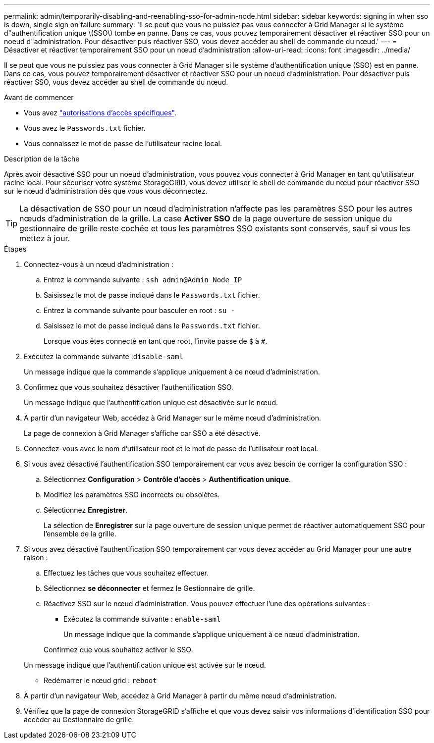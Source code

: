 ---
permalink: admin/temporarily-disabling-and-reenabling-sso-for-admin-node.html 
sidebar: sidebar 
keywords: signing in when sso is down, single sign on failure 
summary: 'Il se peut que vous ne puissiez pas vous connecter à Grid Manager si le système d"authentification unique \(SSO\) tombe en panne. Dans ce cas, vous pouvez temporairement désactiver et réactiver SSO pour un noeud d"administration. Pour désactiver puis réactiver SSO, vous devez accéder au shell de commande du nœud.' 
---
= Désactiver et réactiver temporairement SSO pour un nœud d'administration
:allow-uri-read: 
:icons: font
:imagesdir: ../media/


[role="lead"]
Il se peut que vous ne puissiez pas vous connecter à Grid Manager si le système d'authentification unique (SSO) est en panne. Dans ce cas, vous pouvez temporairement désactiver et réactiver SSO pour un noeud d'administration. Pour désactiver puis réactiver SSO, vous devez accéder au shell de commande du nœud.

.Avant de commencer
* Vous avez link:admin-group-permissions.html["autorisations d'accès spécifiques"].
* Vous avez le `Passwords.txt` fichier.
* Vous connaissez le mot de passe de l'utilisateur racine local.


.Description de la tâche
Après avoir désactivé SSO pour un noeud d'administration, vous pouvez vous connecter à Grid Manager en tant qu'utilisateur racine local. Pour sécuriser votre système StorageGRID, vous devez utiliser le shell de commande du nœud pour réactiver SSO sur le nœud d'administration dès que vous vous déconnectez.


TIP: La désactivation de SSO pour un nœud d'administration n'affecte pas les paramètres SSO pour les autres nœuds d'administration de la grille. La case *Activer SSO* de la page ouverture de session unique du gestionnaire de grille reste cochée et tous les paramètres SSO existants sont conservés, sauf si vous les mettez à jour.

.Étapes
. Connectez-vous à un nœud d'administration :
+
.. Entrez la commande suivante : `ssh admin@Admin_Node_IP`
.. Saisissez le mot de passe indiqué dans le `Passwords.txt` fichier.
.. Entrez la commande suivante pour basculer en root : `su -`
.. Saisissez le mot de passe indiqué dans le `Passwords.txt` fichier.
+
Lorsque vous êtes connecté en tant que root, l'invite passe de `$` à `#`.



. Exécutez la commande suivante :``disable-saml``
+
Un message indique que la commande s'applique uniquement à ce nœud d'administration.

. Confirmez que vous souhaitez désactiver l'authentification SSO.
+
Un message indique que l'authentification unique est désactivée sur le nœud.

. À partir d'un navigateur Web, accédez à Grid Manager sur le même nœud d'administration.
+
La page de connexion à Grid Manager s'affiche car SSO a été désactivé.

. Connectez-vous avec le nom d'utilisateur root et le mot de passe de l'utilisateur root local.
. Si vous avez désactivé l'authentification SSO temporairement car vous avez besoin de corriger la configuration SSO :
+
.. Sélectionnez *Configuration* > *Contrôle d'accès* > *Authentification unique*.
.. Modifiez les paramètres SSO incorrects ou obsolètes.
.. Sélectionnez *Enregistrer*.
+
La sélection de *Enregistrer* sur la page ouverture de session unique permet de réactiver automatiquement SSO pour l'ensemble de la grille.



. Si vous avez désactivé l'authentification SSO temporairement car vous devez accéder au Grid Manager pour une autre raison :
+
.. Effectuez les tâches que vous souhaitez effectuer.
.. Sélectionnez *se déconnecter* et fermez le Gestionnaire de grille.
.. Réactivez SSO sur le nœud d'administration. Vous pouvez effectuer l'une des opérations suivantes :
+
*** Exécutez la commande suivante : `enable-saml`
+
Un message indique que la commande s'applique uniquement à ce nœud d'administration.

+
Confirmez que vous souhaitez activer le SSO.

+
Un message indique que l'authentification unique est activée sur le nœud.

*** Redémarrer le nœud grid : `reboot`




. À partir d'un navigateur Web, accédez à Grid Manager à partir du même nœud d'administration.
. Vérifiez que la page de connexion StorageGRID s'affiche et que vous devez saisir vos informations d'identification SSO pour accéder au Gestionnaire de grille.

